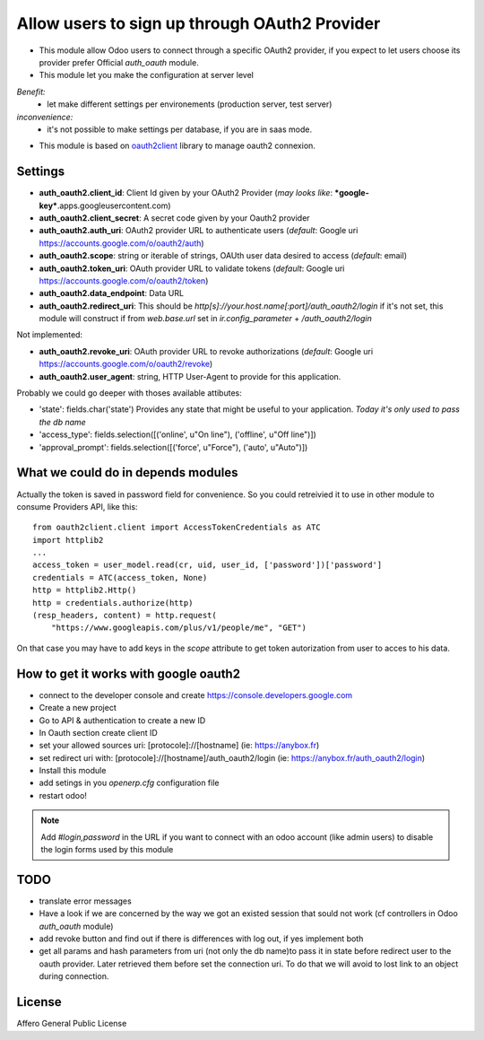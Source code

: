 Allow users to sign up through OAuth2 Provider
==============================================

- This module allow Odoo users to connect through a specific OAuth2 provider,
  if you expect to let users choose its provider prefer Official `auth_oauth`
  module.

- This module let you make the configuration at server level

*Benefit:*
 * let make different settings per environements (production server, test server)

*inconvenience:*
 * it's not possible to make settings per database, if you are in saas mode.

- This module is based on `oauth2client <https://github.com/google/oauth2client>`_
  library to manage oauth2 connexion.

Settings
--------

* **auth_oauth2.client_id**: Client Id given by your OAuth2 Provider
  (*may looks like*: ***google-key***.apps.googleusercontent.com)
* **auth_oauth2.client_secret**: A secret code given by your Oauth2 provider
* **auth_oauth2.auth_uri**: OAuth2 provider URL to authenticate users
  (*default*: Google uri https://accounts.google.com/o/oauth2/auth)
* **auth_oauth2.scope**: string or iterable of strings, OAUth user data desired
  to access (*default*: email)
* **auth_oauth2.token_uri**: OAuth provider URL to validate tokens
  (*default*: Google uri https://accounts.google.com/o/oauth2/token)
* **auth_oauth2.data_endpoint**: Data URL
* **auth_oauth2.redirect_uri**: This should be
  `http[s]://your.host.name[:port]/auth_oauth2/login` if it's not set, this
  module will construct if from `web.base.url` set in `ir.config_parameter` +
  `/auth_oauth2/login`


Not implemented:

* **auth_oauth2.revoke_uri**: OAuth provider URL to revoke authorizations
  (*default*: Google uri https://accounts.google.com/o/oauth2/revoke)
* **auth_oauth2.user_agent**: string, HTTP User-Agent to provide for this
  application.

Probably we could go deeper with thoses available attibutes:

* 'state': fields.char('state') Provides any state that might be useful to your
  application. *Today it's only used to pass the db name*
* 'access_type': fields.selection([('online', u"On line"), ('offline', u"Off line")])
* 'approval_prompt': fields.selection([('force', u"Force"), ('auto', u"Auto")])


What we could do in depends modules
-----------------------------------

Actually the token is saved in password field for convenience. So you could
retreivied it to use in other module to consume Providers API, like this::

    from oauth2client.client import AccessTokenCredentials as ATC
    import httplib2
    ...
    access_token = user_model.read(cr, uid, user_id, ['password'])['password']
    credentials = ATC(access_token, None)
    http = httplib2.Http()
    http = credentials.authorize(http)
    (resp_headers, content) = http.request(
        "https://www.googleapis.com/plus/v1/people/me", "GET")


On that case you may have to add keys in the `scope` attribute to get token
autorization from user to acces to his data.


How to get it works with google oauth2
--------------------------------------

* connect to the developer console and create https://console.developers.google.com
* Create a new project
* Go to API & authentication to create a new ID
* In Oauth section create client ID
* set your allowed sources uri: [protocole]://[hostname] (ie: https://anybox.fr)
* set redirect uri with: [protocole]://[hostname]/auth_oauth2/login
  (ie: https://anybox.fr/auth_oauth2/login)
* Install this module
* add setings in you `openerp.cfg` configuration file
* restart odoo!

.. Note::

    Add `#login,password` in the URL if you want to connect with an odoo account
    (like admin users) to disable the login forms used by this module

TODO
----

* translate error messages
* Have a look if we are concerned by the way we got an existed session that sould
  not work (cf controllers in Odoo `auth_oauth` module)
* add revoke button and find out if there is differences with log out, if yes
  implement both
* get all params and hash parameters from uri (not only the db name)to pass it
  in state before redirect user to the oauth provider. Later retrieved them
  before set the connection uri. To do that we will avoid to lost link to an
  object during connection.

License
-------

Affero General Public License
